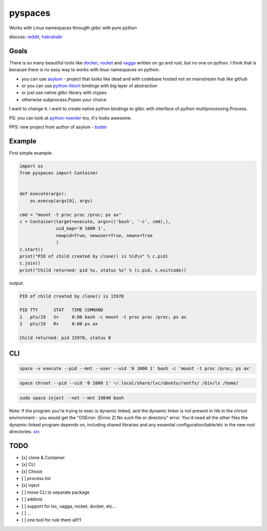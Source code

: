pyspaces
========

Works with Linux namespaces througth glibc with pure python

|License| |Latest Version| |Downloads| |Docs|

discuss:
`reddit <https://www.reddit.com/r/Python/comments/33z84l/linux_namespaces_througth_glibc_with_pure_python/>`__,
`habrahabr <http://habrahabr.ru/company/wargaming/blog/256647/>`__

Goals
-----

There is so many beautiful tools like
`docker <https://github.com/docker/docker>`__,
`rocket <https://github.com/coreos/rkt>`__ and
`vagga <https://github.com/tailhook/vagga>`__ written on go and rust,
but no one on python. I think that is because there is no easy way to
works with linux namespaces on python:

-  you can use `asylum <https://pypi.python.org/pypi/asylum/0.4.1>`__ -
   project that looks like dead and with codebase hosted not on
   mainstream hub like github
-  or you can use
   `python-libvirt <https://pypi.python.org/pypi/libvirt-python/1.2.13>`__
   bindings with big layer of abstraction
-  or just use native glibc library with ctypes
-  otherwise subprocess.Popen your choice

I want to change it: i want to create native python bindings to glibc
with interface of python multiprocessing.Process.

PS: you can look at
`python-nsenter <https://github.com/zalando/python-nsenter>`__ too, it's
looks awesome.

PPS: new project from author of asylum -
`butter <https://pypi.python.org/pypi/butter/0.10>`__

Example
-------

First simple example:

.. code:: python

    import os
    from pyspaces import Container


    def execute(argv):
        os.execvp(argv[0], argv)

    cmd = "mount -t proc proc /proc; ps ax"
    c = Container(target=execute, args=(('bash', '-c', cmd),),
                  uid_map='0 1000 1',
                  newpid=True, newuser=True, newns=True
                  )
    c.start()
    print("PID of child created by clone() is %ld\n" % c.pid)
    c.join()
    print("Child returned: pid %s, status %s" % (c.pid, c.exitcode))

output:

.. code:: bash

    PID of child created by clone() is 15978

    PID TTY      STAT   TIME COMMAND
    1   pts/19   S+     0:00 bash -c mount -t proc proc /proc; ps ax
    3   pts/19   R+     0:00 ps ax

    Child returned: pid 15978, status 0

CLI
---

.. code:: bash

    space -v execute --pid --mnt --user --uid '0 1000 1' bash -c 'mount -t proc /proc; ps ax'

.. code:: bash

    space chroot --pid --uid '0 1000 1' ~/.local/share/lxc/ubuntu/rootfs/ /bin/ls /home/

.. code:: bash

    sudo space inject --net --mnt 19840 bash

Note: If the program you're trying to exec is dynamic linked, and the
dynamic linker is not present in /lib in the chroot environment - you
would get the "OSError: [Errno 2] No such file or directory" error.
You'd need all the other files the dynamic-linked program depends on,
including shared libraries and any essential configuration/table/etc in
the new root directories.
`src <http://www.ciiycode.com/0JiJzPgggqPg/why-doesnt-exec-work-after-chroot>`__

TODO
----

-  [x] clone & Container
-  [x] CLI
-  [x] Chroot
-  [ ] process list
-  [x] inject
-  [ ] move CLI to separate package
-  [ ] addons
-  [ ] support for lxc, vagga, rocket, docker, etc...
-  [ ] ...
-  [ ] one tool for rule them all!!1

.. |License| image:: https://pypip.in/license/pyspaces/badge.svg
   :target: https://pypi.python.org/pypi/pyspaces/
.. |Latest Version| image:: https://pypip.in/version/pyspaces/badge.svg
   :target: https://pypi.python.org/pypi/pyspaces/
.. |Downloads| image:: https://pypip.in/download/pyspaces/badge.svg
   :target: https://pypi.python.org/pypi/pyspaces/
.. |Docs| image:: https://readthedocs.org/projects/pyspaces/badge/
   :target: https://pyspaces.readthedocs.org/en/latest/
